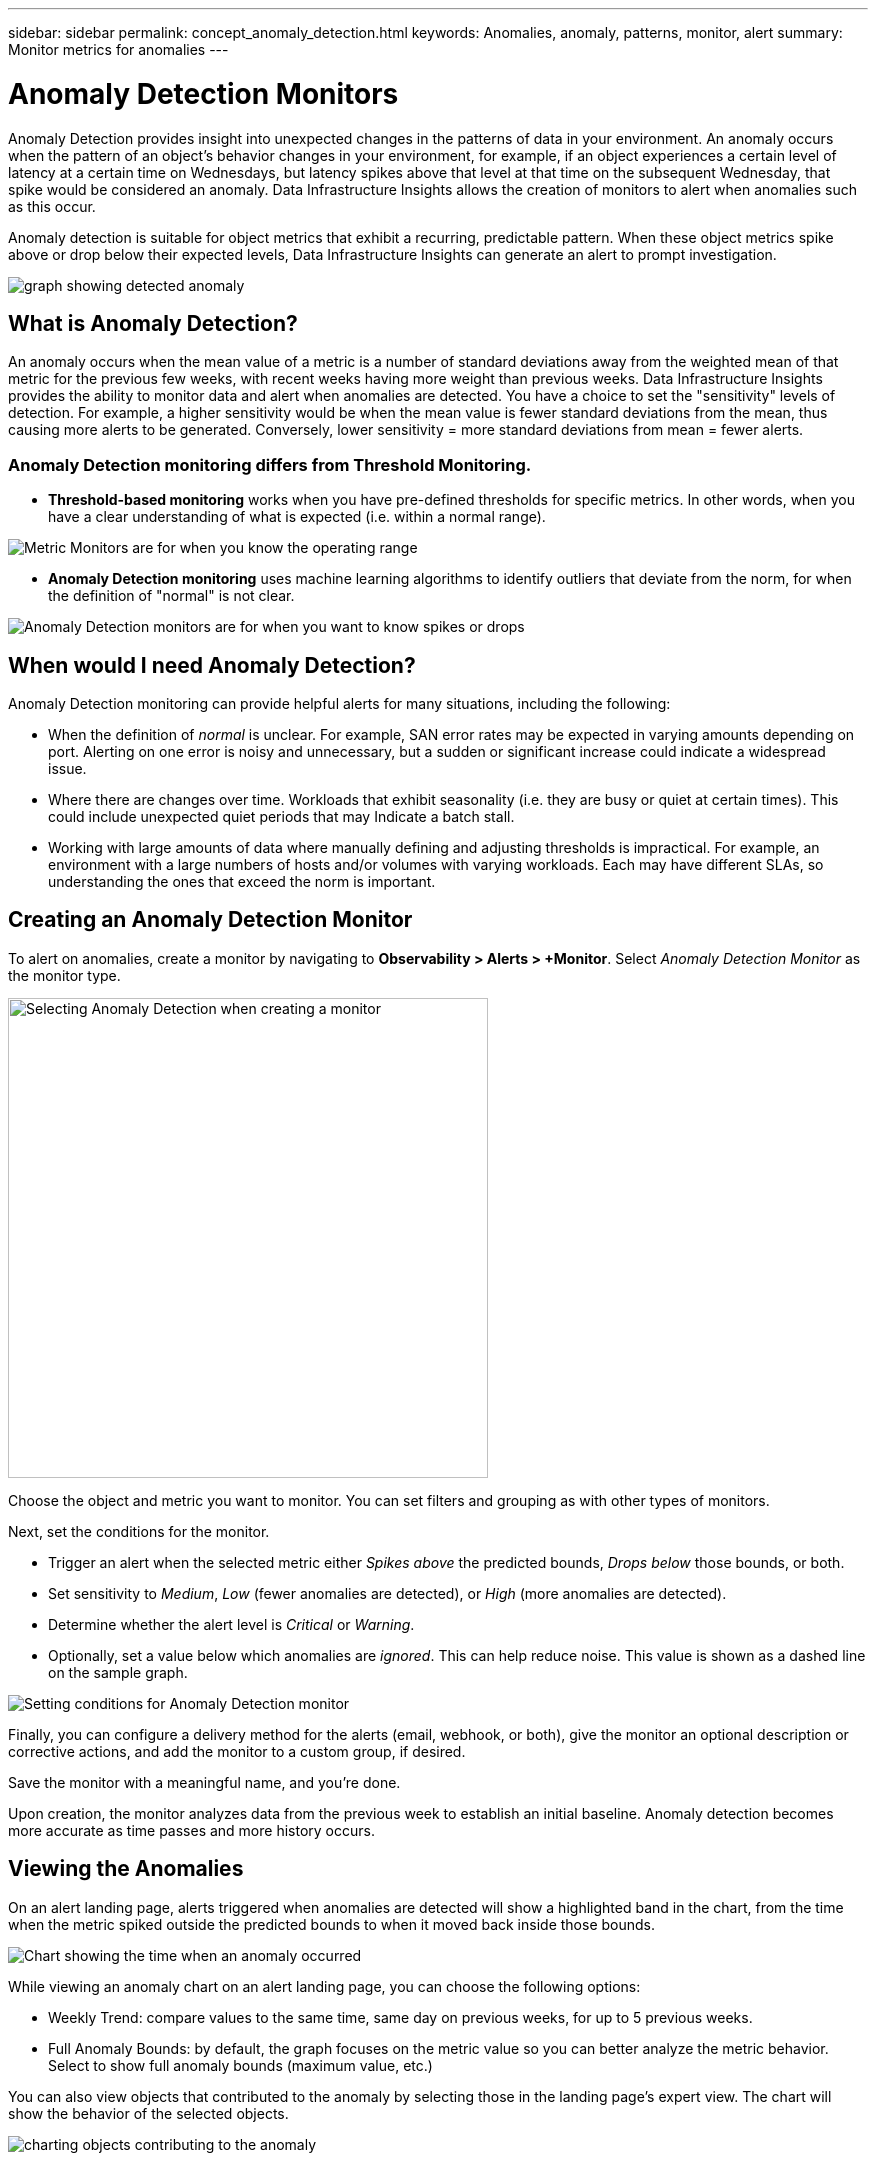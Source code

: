 ---
sidebar: sidebar
permalink: concept_anomaly_detection.html
keywords: Anomalies, anomaly, patterns, monitor, alert
summary: Monitor metrics for anomalies
---

= Anomaly Detection Monitors
:toc: macro
:hardbreaks:
:nofooter:
:toclevels: 1
:icons: font
:linkattrs:
:imagesdir: ./media/

[.lead]
Anomaly Detection provides insight into unexpected changes in the patterns of data in your environment. An anomaly occurs when the pattern of an object's behavior changes in your environment, for example, if an object experiences a certain level of latency at a certain time on Wednesdays, but latency spikes above that level at that time on the subsequent Wednesday, that spike would be considered an anomaly.  Data Infrastructure Insights allows the creation of monitors to alert when anomalies such as this occur.

Anomaly detection is suitable for object metrics that exhibit a recurring, predictable pattern. When these object metrics spike above or drop below their expected levels, Data Infrastructure Insights can generate an alert to prompt investigation.

image:anomaly_detection_expert_view.png[graph showing detected anomaly]

//is a variation in a metric value for an object or group of objects, compared to historical information week over week. For example, if a a storage's latency was at 5 on Tuesday at 12:05 PM in the previous weeks, but is at 10 this Tuesday at 12:05 PM, that would be considered an anomaly.

== What is Anomaly Detection?

An anomaly occurs when the mean value of a metric is a number of standard deviations away from the weighted mean of that metric for the previous few weeks, with recent weeks having more weight than previous weeks. Data Infrastructure Insights provides the ability to monitor data and alert when anomalies are detected. You have a choice to set the "sensitivity" levels of detection. For example, a higher sensitivity would be when the mean value is fewer standard deviations from the mean, thus causing more alerts to be generated. Conversely, lower sensitivity = more standard deviations from mean = fewer alerts.

=== Anomaly Detection monitoring differs from Threshold Monitoring.

* *Threshold-based monitoring* works when you have pre-defined thresholds for specific metrics. In other words, when you have a clear understanding of what is expected (i.e. within a normal range).

image:MetricMonitor_blurb.png[Metric Monitors are for when you know the operating range]

* *Anomaly Detection monitoring* uses machine learning algorithms to identify outliers that deviate from the norm, for when the definition of "normal" is not clear.

image:ADMonitor_blurb.png[Anomaly Detection monitors are for when you want to know spikes or drops]


== When would I need Anomaly Detection?

Anomaly Detection monitoring can provide helpful alerts for many situations, including the following:

* When the definition of _normal_ is unclear.  For example, SAN error rates may be expected in varying amounts depending on port. Alerting on one error is noisy and unnecessary, but a sudden or significant increase could indicate a widespread issue.
* Where there are changes over time. Workloads that exhibit seasonality (i.e. they are busy or quiet at certain times). This could include unexpected quiet periods that may Indicate a batch stall.
* Working with large amounts of data where manually defining and adjusting thresholds is impractical. For example, an environment with a large numbers of hosts and/or volumes with varying workloads. Each may have different SLAs, so understanding the ones that exceed the norm is important.


// Because Anomaly Detection works by comparing a metric's data on a particular day and time to the same day and time from the previous week, once you create an Anomaly Detection monitor, Data Infrastructure Insights needs to collect data for seven days before it can alert on anomalies.

== Creating an Anomaly Detection Monitor

To alert on anomalies, create a monitor by navigating to *Observability > Alerts > +Monitor*. Select _Anomaly Detection Monitor_ as the monitor type. 

image:AnomalyDetectionMonitorChoice.png[Selecting Anomaly Detection when creating a monitor, width=480]

Choose the object and metric you want to monitor. You can set filters and grouping as with other types of monitors. 

Next, set the conditions for the monitor.  

* Trigger an alert when the selected metric either _Spikes above_ the predicted bounds, _Drops below_ those bounds, or both.
* Set sensitivity to _Medium_, _Low_ (fewer anomalies are detected), or _High_ (more anomalies are detected).
* Determine whether the alert level is _Critical_ or _Warning_.
* Optionally, set a value below which anomalies are _ignored_. This can help reduce noise. This value is shown as a dashed line on the sample graph. 

image:AnomalyDetectionMonitorConditions.png[Setting conditions for Anomaly Detection monitor]


Finally, you can configure a delivery method for the alerts (email, webhook, or both), give the monitor an optional description or corrective actions, and add the monitor to a custom group, if desired.

Save the monitor with a meaningful name, and you're done. 

Upon creation, the monitor analyzes data from the previous week to establish an initial baseline. Anomaly detection becomes more accurate as time passes and more history occurs. 


// NOTE: Remember that once the monitor is created or modified, it will take seven days before you will see any alerts.


== Viewing the Anomalies

On an alert landing page, alerts triggered when anomalies are detected will show a highlighted band in the chart, from the time when the metric spiked outside the predicted bounds to when it moved back inside those bounds. 

image:Anomaly_Detection_Chart_Example_Expert_View.png[Chart showing the time when an anomaly occurred]
//image:Anomaly_Detection_Chart_Example.png[Chart showing the time when an anomaly occurred]

While viewing an anomaly chart on an alert landing page, you can choose the following options:

* Weekly Trend: compare values to the same time, same day on previous weeks, for up to 5 previous weeks.
* Full Anomaly Bounds: by default, the graph focuses on the metric value so you can better analyze the metric behavior. Select to show full anomaly bounds (maximum value, etc.)

You can also view objects that contributed to the anomaly by selecting those in the landing page's expert view. The chart will show the behavior of the selected objects.

image:Anomaly_Detection_Contributing_Objects.png[charting objects contributing to the anomaly]

